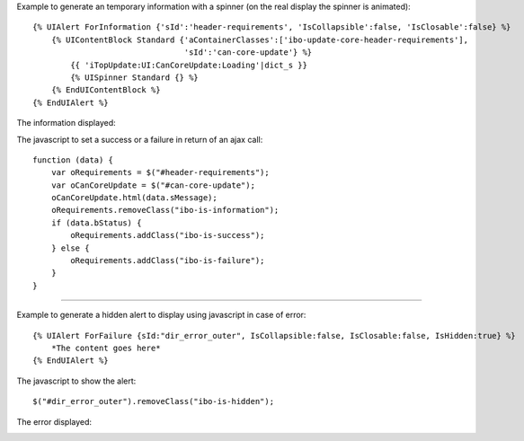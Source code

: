 .. Copyright (C) 2010-2021 Combodo SARL
.. http://opensource.org/licenses/AGPL-3.0


Example to generate an temporary information with a spinner (on the real display the spinner is animated)::

    {% UIAlert ForInformation {'sId':'header-requirements', 'IsCollapsible':false, 'IsClosable':false} %}
        {% UIContentBlock Standard {'aContainerClasses':['ibo-update-core-header-requirements'],
                                    'sId':'can-core-update'} %}
            {{ 'iTopUpdate:UI:CanCoreUpdate:Loading'|dict_s }}
            {% UISpinner Standard {} %}
        {% EndUIContentBlock %}
    {% EndUIAlert %}

The information displayed:

.. image:: AlertInformationExample.png

The javascript to set a success or a failure in return of an ajax call::

    function (data) {
        var oRequirements = $("#header-requirements");
        var oCanCoreUpdate = $("#can-core-update");
        oCanCoreUpdate.html(data.sMessage);
        oRequirements.removeClass("ibo-is-information");
        if (data.bStatus) {
            oRequirements.addClass("ibo-is-success");
        } else {
            oRequirements.addClass("ibo-is-failure");
        }
    }

----

Example to generate a hidden alert to display using javascript in case of error::

    {% UIAlert ForFailure {sId:"dir_error_outer", IsCollapsible:false, IsClosable:false, IsHidden:true} %}
        *The content goes here*
    {% EndUIAlert %}

The javascript to show the alert::

    $("#dir_error_outer").removeClass("ibo-is-hidden");

The error displayed:

.. image:: AlertFailureExample.png
